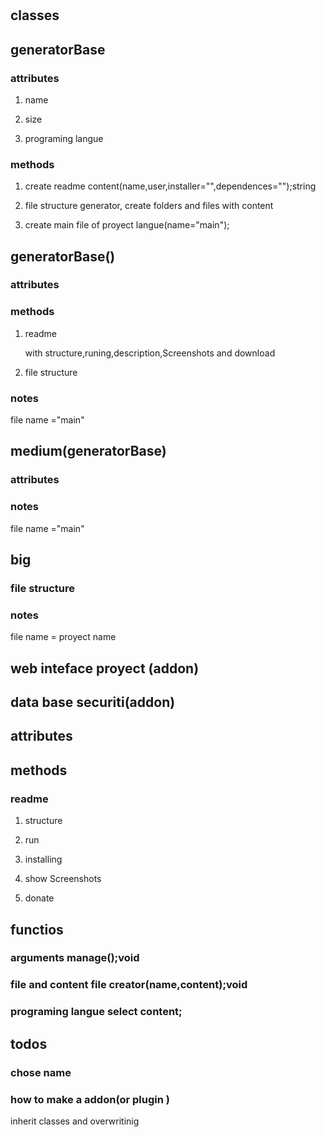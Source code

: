 *  
** classes 
** generatorBase
*** attributes
**** name
**** size
**** programing langue
*** methods
**** create readme content(name,user,installer="",dependences="");string
**** file structure generator, create folders and files with  content
**** create main file of proyect langue(name="main");
** generatorBase()
*** attributes
*** methods
**** readme
with structure,runing,description,Screenshots and download
**** file structure   
*** notes
 file name ="main"
** medium(generatorBase)
*** attributes
*** notes
 file name ="main"
** big
*** file structure   
*** notes
file name = proyect name
** web inteface  proyect (addon)
** data base securiti(addon)
** attributes
** methods
*** readme  
**** structure
**** run
**** installing 
**** show Screenshots
**** donate 
** functios
*** arguments manage();void
*** file and content file creator(name,content);void
*** programing langue select content;
** todos
*** chose name
*** how to make a addon(or plugin )
inherit classes and overwritinig
